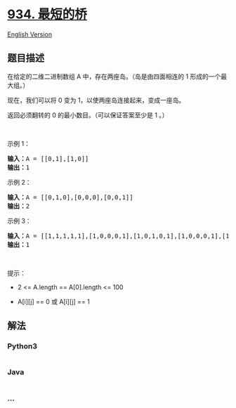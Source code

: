 * [[https://leetcode-cn.com/problems/shortest-bridge][934. 最短的桥]]
  :PROPERTIES:
  :CUSTOM_ID: 最短的桥
  :END:
[[./solution/0900-0999/0934.Shortest Bridge/README_EN.org][English
Version]]

** 题目描述
   :PROPERTIES:
   :CUSTOM_ID: 题目描述
   :END:

#+begin_html
  <!-- 这里写题目描述 -->
#+end_html

#+begin_html
  <p>
#+end_html

在给定的二维二进制数组 A 中，存在两座岛。（岛是由四面相连的 1
形成的一个最大组。）

#+begin_html
  </p>
#+end_html

#+begin_html
  <p>
#+end_html

现在，我们可以将 0 变为 1，以使两座岛连接起来，变成一座岛。

#+begin_html
  </p>
#+end_html

#+begin_html
  <p>
#+end_html

返回必须翻转的 0 的最小数目。（可以保证答案至少是 1 。）

#+begin_html
  </p>
#+end_html

#+begin_html
  <p>
#+end_html

 

#+begin_html
  </p>
#+end_html

#+begin_html
  <p>
#+end_html

示例 1：

#+begin_html
  </p>
#+end_html

#+begin_html
  <pre>
  <strong>输入：</strong>A = [[0,1],[1,0]]
  <strong>输出：</strong>1
  </pre>
#+end_html

#+begin_html
  <p>
#+end_html

示例 2：

#+begin_html
  </p>
#+end_html

#+begin_html
  <pre>
  <strong>输入：</strong>A = [[0,1,0],[0,0,0],[0,0,1]]
  <strong>输出：</strong>2
  </pre>
#+end_html

#+begin_html
  <p>
#+end_html

示例 3：

#+begin_html
  </p>
#+end_html

#+begin_html
  <pre>
  <strong>输入：</strong>A = [[1,1,1,1,1],[1,0,0,0,1],[1,0,1,0,1],[1,0,0,0,1],[1,1,1,1,1]]
  <strong>输出：</strong>1</pre>
#+end_html

#+begin_html
  <p>
#+end_html

 

#+begin_html
  </p>
#+end_html

#+begin_html
  <p>
#+end_html

提示：

#+begin_html
  </p>
#+end_html

#+begin_html
  <ul>
#+end_html

#+begin_html
  <li>
#+end_html

2 <= A.length == A[0].length <= 100

#+begin_html
  </li>
#+end_html

#+begin_html
  <li>
#+end_html

A[i][j] == 0 或 A[i][j] == 1

#+begin_html
  </li>
#+end_html

#+begin_html
  </ul>
#+end_html

** 解法
   :PROPERTIES:
   :CUSTOM_ID: 解法
   :END:

#+begin_html
  <!-- 这里可写通用的实现逻辑 -->
#+end_html

#+begin_html
  <!-- tabs:start -->
#+end_html

*** *Python3*
    :PROPERTIES:
    :CUSTOM_ID: python3
    :END:

#+begin_html
  <!-- 这里可写当前语言的特殊实现逻辑 -->
#+end_html

#+begin_src python
#+end_src

*** *Java*
    :PROPERTIES:
    :CUSTOM_ID: java
    :END:

#+begin_html
  <!-- 这里可写当前语言的特殊实现逻辑 -->
#+end_html

#+begin_src java
#+end_src

*** *...*
    :PROPERTIES:
    :CUSTOM_ID: section
    :END:
#+begin_example
#+end_example

#+begin_html
  <!-- tabs:end -->
#+end_html
